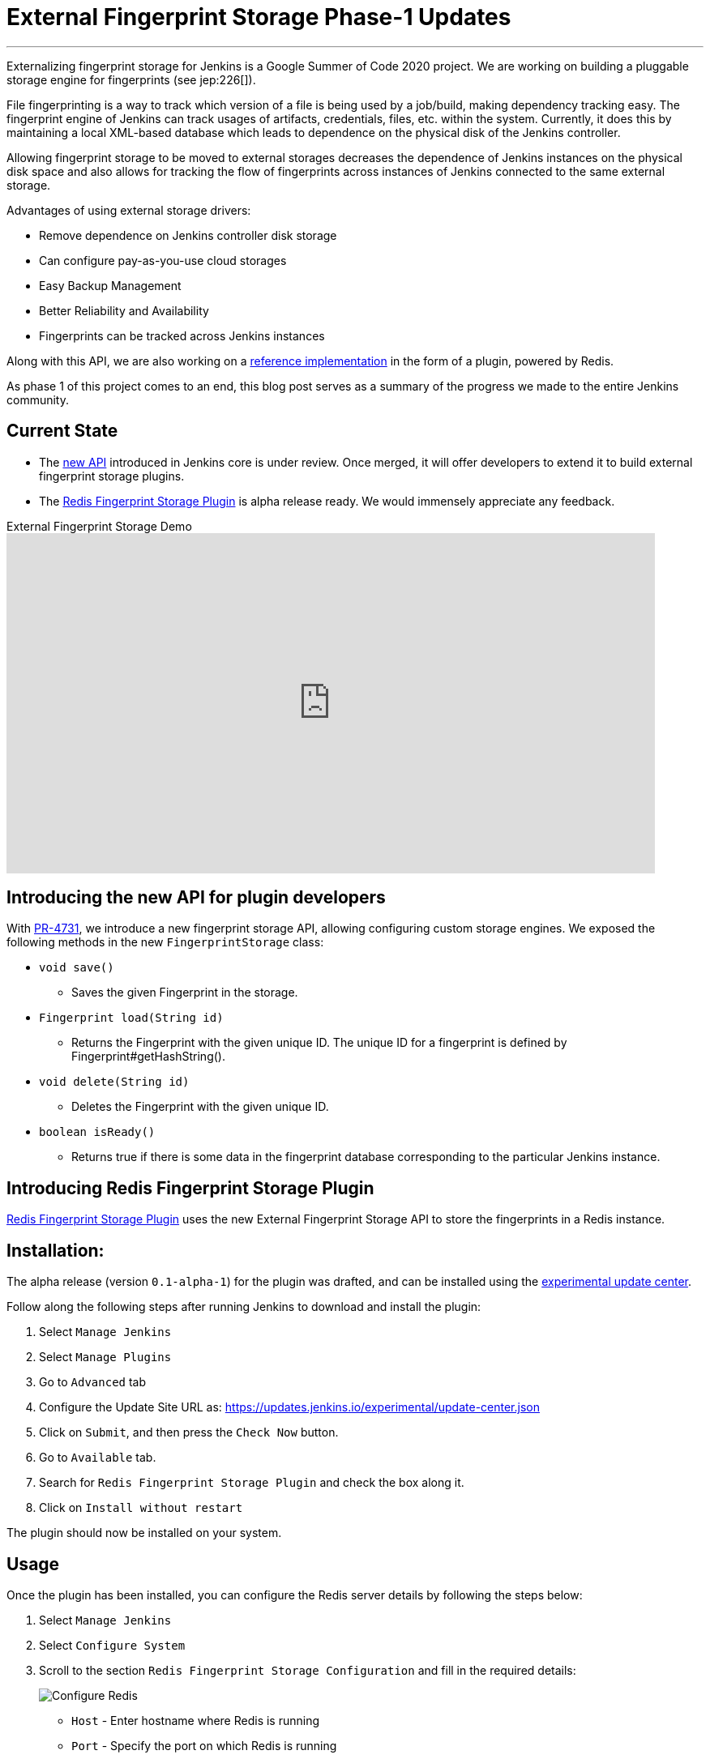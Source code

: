 = External Fingerprint Storage Phase-1 Updates
:page-tags: plugins, fingerprint, cloud-native, external-storage, developer, redis, gsoc, gsoc2020

:page-author: stellargo
:page-opengraph: ../../images/post-images/2020/06-external-fingerprint-storage/redis_plugin_gsoc_opengraph.png
---

Externalizing fingerprint storage for Jenkins is a  Google Summer of Code 2020 project.
We are working on building a pluggable storage engine for fingerprints (see jep:226[]).

File fingerprinting is a way to track which version of a file is being used by a job/build, making dependency tracking easy. The fingerprint engine of Jenkins can track usages of artifacts, credentials, files, etc. within the system. Currently, it does this by maintaining a local XML-based database which leads to dependence on the physical disk of the Jenkins controller.

Allowing fingerprint storage to be moved to external storages decreases the dependence of Jenkins instances on the physical disk space and also allows for tracking the flow of fingerprints across instances of Jenkins connected to the same external storage.

Advantages of using external storage drivers:

* Remove dependence on Jenkins controller disk storage

* Can configure pay-as-you-use cloud storages

* Easy Backup Management

* Better Reliability and Availability

* Fingerprints can be tracked across Jenkins instances

Along with this API, we are also working on a link:https://github.com/jenkinsci/redis-fingerprint-storage-plugin[reference implementation] in the form of a plugin, powered by Redis.

As phase 1 of this project comes to an end, this blog post serves as a summary of the progress we made to the entire Jenkins community.

== Current State

* The link:https://github.com/jenkinsci/jenkins/pull/4731[new API] introduced in Jenkins core is under review. Once merged, it will offer developers to extend it to build external fingerprint storage plugins.
* The link:https://github.com/jenkinsci/redis-fingerprint-storage-plugin[Redis Fingerprint Storage Plugin] is alpha release ready. We would immensely appreciate any feedback. 

.External Fingerprint Storage Demo
video::yzd-y5ByXg8[youtube,width=800,height=420]

[link:https://www.youtube.com/watch?v=yzd-y5ByXg8&feature=youtu.be[Demo]]

== Introducing the new API for plugin developers

With link:https://github.com/jenkinsci/jenkins/pull/4731[PR-4731], we introduce a new fingerprint storage API, allowing configuring custom storage engines.
We exposed the following methods in the new `FingerprintStorage` class:

* `void save()`

** Saves the given Fingerprint in the storage.

* `Fingerprint load(String id)`

** Returns the Fingerprint with the given unique ID. The unique ID for a fingerprint is defined by Fingerprint#getHashString().

* `void delete(String id)`

** Deletes the Fingerprint with the given unique ID.

* `boolean isReady()`

** Returns true if there is some data in the fingerprint database corresponding to the particular Jenkins instance.


== Introducing Redis Fingerprint Storage Plugin

link:https://github.com/jenkinsci/redis-fingerprint-storage-plugin[Redis Fingerprint Storage Plugin] uses the new External Fingerprint Storage API to store the fingerprints in a Redis instance.

== Installation:

The alpha release (version `0.1-alpha-1`) for the plugin was drafted, and can be installed using the link:/doc/developer/publishing/releasing-experimental-updates/[experimental update center].

Follow along the following steps after running Jenkins to download and install the plugin:

. Select `Manage Jenkins`

. Select `Manage Plugins`

. Go to `Advanced` tab

. Configure the Update Site URL as: https://updates.jenkins.io/experimental/update-center.json

. Click on `Submit`, and then press the `Check Now` button.

. Go to `Available` tab.

. Search for `Redis Fingerprint Storage Plugin` and check the box along it.

. Click on `Install without restart`

The plugin should now be installed on your system.

== Usage

Once the plugin has been installed, you can configure the Redis server details by following the steps below:

. Select `Manage Jenkins`

. Select `Configure System`

. Scroll to the section `Redis Fingerprint Storage Configuration` and fill in the required details:

+
image:/post-images/2020/06-external-fingerprint-storage/configure_redis.png[Configure Redis]
+

* `Host` - Enter hostname where Redis is running

* `Port` - Specify the port on which Redis is running

* `SSL` - Click if SSL is enabled

* `Database` - Redis supports integer indexed databases, which can be specified here.

* `Connection Timeout` - Set the connection timeout duration in milliseconds.

* `Socked Timeout` - Set the socket timeout duration in milliseconds.

* `Credentials` - Configure authentication using username and password to the Redis instance.

* `Enabled` - Check this to enable the plugin (Note: This is likely to be removed very soon, and will be enabled by default.)

. Use the `Test Redis Connection` to verify that the details are correct and Jenkins is able to connect to the Redis instance.

. Press the `Save` button.

. Now, all the fingerprints produced by this Jenkins instance should be saved in the configured Redis server!

== Future Work

Some of the topics we aim to tackle in the next phases include extending the API, fingerprint cleanup, migrations (internal->external, external->internal, external->external), tracing, ORM, implementing the saveable listener, etc.

== Acknowledgements

The Redis Fingerprint Storage plugin is built and maintained by the Google Summer of Code (GSoC) Team for
link:/projects/gsoc/2020/projects/external-fingerprint-storage/[External Fingerprint Storage for Jenkins].

Special thanks to link:https://github.com/oleg-nenashev[Oleg Nenashev], link:https://github.com/afalko[Andrey Falko], link:https://github.com/mikecirioli[Mike Cirioli], link:https://github.com/jglick[Jesse Glick], and the entire Jenkins community for all the contribution to this project.

== Reaching Out

Feel free to reach out to us for any questions, feedback, etc. on the project's link:https://app.gitter.im/#/room/#jenkinsci_external-fingerprint-storage:gitter.im[Gitter Channel] or the mailto:jenkinsci-dev@googlegroups.com[Jenkins Developer Mailing list]

We use Jenkins link:https://issues.jenkins.io/[Jira] to track issues.
Feel free to file issues under `redis-fingerprint-storage-plugin` component.

== Other Links

* link:https://www.youtube.com/watch?v=yzd-y5ByXg8&feature=youtu.be[Phase 1 demo]
* link:https://docs.google.com/presentation/d/1hrdOYKXBWyQG-k53KUe6zFXJ3KWEK4t7smdtpNtp1Wo/edit#slide=id.g8061b508ca_0_149[Presentation slides]
* link:https://github.com/jenkinsci/redis-fingerprint-storage-plugin[Redis Fingerprint Storage Plugin]
* link:https://issues.jenkins.io/browse/JENKINS-62344[Issue Tracker for Phase 1]
* jep:226[]
* link:https://app.gitter.im/#/room/#jenkinsci_external-fingerprint-storage:gitter.im[Gitter Channel]
* link:/projects/gsoc/2020/projects/external-fingerprint-storage/[Project Page]
